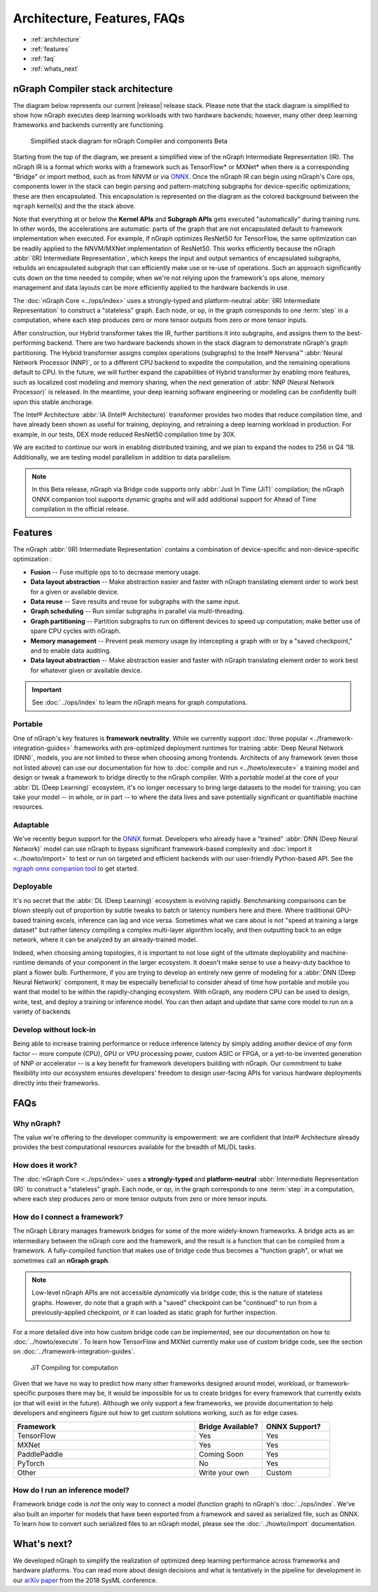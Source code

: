 .. about: 


Architecture, Features, FAQs
############################

* :ref:`architecture`
* :ref:`features`
* :ref:`faq`
* :ref:`whats_next`


.. _architecture:

nGraph Compiler stack architecture
==================================


The diagram below represents our current |release| release stack. Please 
note that the stack diagram is simplified to show how nGraph executes deep 
learning workloads with two hardware backends; however, many other deep 
learning frameworks and backends currently are functioning. 

.. figure:: ../graphics/stackngrknl.png
    :width: 455px
    :alt: Current Beta release stack

    Simplified stack diagram for nGraph Compiler and components Beta 

Starting from the top of the diagram, we present a simplified view of the nGraph 
Intermediate Representation (IR). The nGraph IR is a format which works with a 
framework such as TensorFlow* or MXNet* when there is a corresponding "Bridge"
or import method, such as from NNVM or via `ONNX`_. Once the nGraph IR can begin 
using nGraph's Core ops, components lower in the stack can begin parsing and 
pattern-matching subgraphs for device-specific optimizations; these are then 
encapsulated. This encapsulation is represented on the diagram as the colored 
background between the ``ngraph`` kernel(s) and the the stack above.

Note that everything at or below the **Kernel APIs** and **Subgraph APIs** gets 
executed "automatically" during training runs. In other words, the accelerations 
are automatic: parts of the graph that are not encapsulated default to framework 
implementation when executed. For example, if nGraph optimizes ResNet50 for 
TensorFlow, the same optimization can be readily applied to the NNVM/MXNet 
implementation of ResNet50. This works efficiently because the nGraph 
:abbr:`(IR) Intermediate Representation`, which keeps the input and output 
semantics of encapsulated subgraphs, rebuilds an encapsulated subgraph that can 
efficiently make use or re-use of operations. Such an  approach significantly 
cuts down on the time needed to compile; when we're not relying upon the 
framework's ops alone, memory management and data layouts can be more efficiently 
applied to the hardware backends in use.    

The :doc:`nGraph Core <../ops/index>` uses a strongly-typed and platform-neutral 
:abbr:`(IR) Intermediate Representation` to construct a "stateless" graph. Each 
node, or ``op``, in the graph corresponds to one :term:`step` in a computation, 
where each step produces zero or more tensor outputs from zero or more tensor 
inputs.  

After construction, our Hybrid transformer takes the IR, further partitions it 
into subgraphs, and assigns them to the best-performing backend. There are two 
hardware backends shown in the stack diagram to demonstrate nGraph's graph 
partitioning. The Hybrid transformer assigns complex operations (subgraphs) to 
the Intel® Nervana™ :abbr:`Neural Network Processor (NNP)`, or to a different 
CPU backend to expedite the computation, and the remaining operations default 
to CPU. In the future, we will further expand the capabilities of Hybrid 
transformer by enabling more features, such as localized cost modeling and 
memory sharing, when the next generation of :abbr:`NNP (Neural Network Processor)` 
is released. In the meantime, your deep learning software engineering or modeling 
can be confidently built upon this stable anchorage.  

The  Intel® Architecture :abbr:`IA (Intel® Architecture)` transformer provides 
two modes that reduce compilation time, and have already been shown as useful 
for training, deploying, and retraining a deep learning workload in production. 
For example, in our tests, DEX mode reduced ResNet50 compilation time by 30X. 

We are excited to continue our work in enabling distributed training, and we 
plan to expand the nodes to 256 in Q4 ‘18. Additionally, we are testing model 
parallelism in addition to data parallelism.  
 
.. note::  In this Beta release, nGraph via Bridge code supports only :abbr:`Just In Time (JiT)` 
   compilation; the nGraph ONNX companion tool supports dynamic graphs and will 
   add additional support for Ahead of Time compilation in the official release. 


.. _features:

Features
========

The nGraph :abbr:`(IR) Intermediate Representation` contains a combination of 
device-specific and non-device-specific optimization :

* **Fusion** -- Fuse multiple ops to to decrease memory usage.
* **Data layout abstraction** -- Make abstraction easier and faster with nGraph 
  translating element order to work best for a given or available device.
* **Data reuse** -- Save results and reuse for subgraphs with the same input.
* **Graph scheduling** -- Run similar subgraphs in parallel via multi-threading.
* **Graph partitioning** -- Partition subgraphs to run on different devices to 
  speed up computation; make better use of spare CPU cycles with nGraph. 
* **Memory management** -- Prevent peak memory usage by intercepting a graph 
  with or by a "saved checkpoint," and to enable data auditing. 
* **Data layout abstraction** -- Make abstraction easier and faster with nGraph 
  translating element order to work best for whatever given or available device.  

.. important:: See :doc:`../ops/index` to learn the nGraph means for graph computations.

.. Our design philosophy is that the graph is not a script for running kernels; 
   rather, our compilation will match ``ops`` to appropriate available kernels
   (or when available, such as with CPU cycles). Thus, we expect that adding of 
   new Core ops should be infrequent and that most functionality instead gets 
   added with new functions that build sub-graphs from existing core ops.   


.. _portable:

Portable
--------

One of nGraph's key features is **framework neutrality**. While we currently 
support :doc:`three popular <../framework-integration-guides>` frameworks with 
pre-optimized deployment runtimes for training :abbr:`Deep Neural Network (DNN)`, 
models, you are not limited to these when choosing among frontends. Architects 
of any framework (even those not listed above) can use our documentation for how
to :doc:`compile and run <../howto/execute>` a training model and design or tweak 
a framework to bridge directly to the nGraph compiler. With a *portable* model 
at the core of your :abbr:`DL (Deep Learning)` ecosystem, it's no longer necessary 
to bring large datasets to the model for training; you can take your model -- in 
whole, or in part -- to where the data lives and save potentially significant 
or quantifiable machine resources.  


.. _adaptable: 

Adaptable
---------

We've recently begun support for the `ONNX`_ format. Developers who already have 
a "trained" :abbr:`DNN (Deep Neural Network)` model can use nGraph to bypass 
significant framework-based complexity and :doc:`import it <../howto/import>` 
to test or run on targeted and efficient backends with our user-friendly 
Python-based API. See the `ngraph onnx companion tool`_ to get started. 


.. _deployable:

Deployable
----------

It's no secret that the :abbr:`DL (Deep Learning)` ecosystem is evolving 
rapidly. Benchmarking comparisons can be blown steeply out of proportion by 
subtle tweaks to batch or latency numbers here and there. Where traditional 
GPU-based training excels, inference can lag and vice versa. Sometimes what we
care about is not "speed at training a large dataset" but rather latency 
compiling a complex multi-layer algorithm locally, and then outputting back to 
an edge network, where it can be analyzed by an already-trained model. 

Indeed, when choosing among topologies, it is important to not lose sight of 
the ultimate deployability and machine-runtime demands of your component in
the larger ecosystem. It doesn't make sense to use a heavy-duty backhoe to 
plant a flower bulb. Furthermore, if you are trying to develop an entirely 
new genre of modeling for a :abbr:`DNN (Deep Neural Network)` component, it 
may be especially beneficial to consider ahead of time how portable and 
mobile you want that model to be within the rapidly-changing ecosystem.  
With nGraph, any modern CPU can be used to design, write, test, and deploy 
a training or inference model. You can then adapt and update that same core 
model to run on a variety of backends  


.. _no-lockin:

Develop without lock-in
-----------------------

Being able to increase training performance or reduce inference latency by 
simply adding another device of *any* form factor -- more compute (CPU), GPU or 
VPU processing power, custom ASIC or FPGA, or a yet-to-be invented generation of 
NNP or accelerator -- is a key benefit for framework developers building with 
nGraph. Our commitment to bake flexibility into our ecosystem ensures developers' 
freedom to design user-facing APIs for various hardware deployments directly 
into their frameworks. 

.. figure:: ../graphics/develop-without-lockin.png


.. _faq:

FAQs
====

Why nGraph? 
-----------

The value we're offering to the developer community is empowerment: we are 
confident that Intel® Architecture already provides the best computational 
resources available for the breadth of ML/DL tasks. 

How does it work?
------------------

The :doc:`nGraph Core <../ops/index>` uses a **strongly-typed** and 
**platform-neutral** :abbr:`Intermediate Representation (IR)` to construct a 
"stateless" graph. Each node, or *op*, in the graph corresponds to one 
:term:`step` in a computation, where each step produces zero or more tensor 
outputs from zero or more tensor inputs. 


How do I connect a framework? 
-----------------------------

The nGraph Library manages framework bridges for some of the more widely-known 
frameworks. A bridge acts as an intermediary between the nGraph core and the 
framework, and the result is a function that can be compiled from a framework. 
A fully-compiled function that makes use of bridge code thus becomes a "function
graph", or what we sometimes call an **nGraph graph**.  

.. note:: Low-level nGraph APIs are not accessible *dynamically* via bridge code;
   this is the nature of stateless graphs. However, do note that a graph with a 
   "saved" checkpoint can be "continued" to run from a previously-applied 
   checkpoint, or it can loaded as static graph for further inspection.

For a more detailed dive into how custom bridge code can be implemented, see our 
documentation on how to :doc:`../howto/execute`. To learn how TensorFlow and 
MXNet currently make use of custom bridge code, see the section on 
:doc:`../framework-integration-guides`.

.. figure:: ../graphics/bridge-to-graph-compiler.png
    :width: 733px
    :alt: Compiling a computation

    JiT Compiling for computation

Given that we have no way to predict how many other frameworks designed around 
model, workload, or framework-specific purposes there may be, it would be  
impossible for us to create bridges for every framework that currently exists 
(or that will exist in the future). Although we only support a few frameworks, 
we provide documentation to help developers and engineers figure out how to 
get custom solutions working, such as for edge cases. 

.. csv-table::
   :header: "Framework", "Bridge Available?", "ONNX Support?"
   :widths: 27, 10, 10

   TensorFlow, Yes, Yes
   MXNet, Yes, Yes
   PaddlePaddle, Coming Soon, Yes
   PyTorch, No, Yes
   Other, Write your own, Custom


How do I run an inference model?
--------------------------------

Framework bridge code is *not* the only way to connect a model (function graph) 
to nGraph's :doc:`../ops/index`. We've also built an importer for models that 
have been exported from a framework and saved as serialized file, such as ONNX. 
To learn how to convert such serialized files to an nGraph model, please see 
the :doc:`../howto/import` documentation.  


.. _whats_next:

What's next?
============
  
We developed nGraph to simplify the realization of optimized deep learning 
performance across frameworks and hardware platforms. You can read more about 
design decisions and what is tentatively in the pipeline for development in 
our `arXiv paper`_ from the 2018 SysML conference.


.. _arXiv paper: https://arxiv.org/pdf/1801.08058.pdf
.. _ONNX: http://onnx.ai
.. _NNVM: http://
.. _nGraph ONNX companion tool: https://github.com/NervanaSystems/ngraph-onnx
.. _Intel® MKL-DNN: https://github.com/intel/mkl-dnn
.. _Movidius: https://developer.movidius.com/

